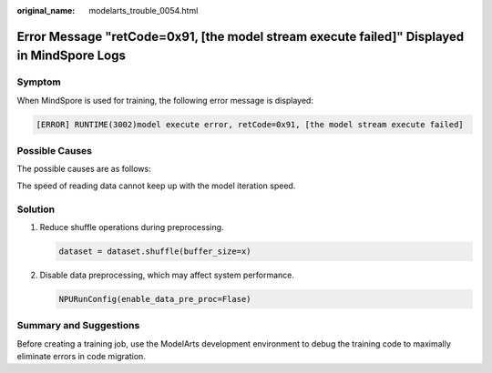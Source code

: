 :original_name: modelarts_trouble_0054.html

.. _modelarts_trouble_0054:

Error Message "retCode=0x91, [the model stream execute failed]" Displayed in MindSpore Logs
===========================================================================================

Symptom
-------

When MindSpore is used for training, the following error message is displayed:

.. code-block::

   [ERROR] RUNTIME(3002)model execute error, retCode=0x91, [the model stream execute failed]

Possible Causes
---------------

The possible causes are as follows:

The speed of reading data cannot keep up with the model iteration speed.

Solution
--------

#. Reduce shuffle operations during preprocessing.

   .. code-block::

      dataset = dataset.shuffle(buffer_size=x)

#. Disable data preprocessing, which may affect system performance.

   .. code-block::

      NPURunConfig(enable_data_pre_proc=Flase)

Summary and Suggestions
-----------------------

Before creating a training job, use the ModelArts development environment to debug the training code to maximally eliminate errors in code migration.
